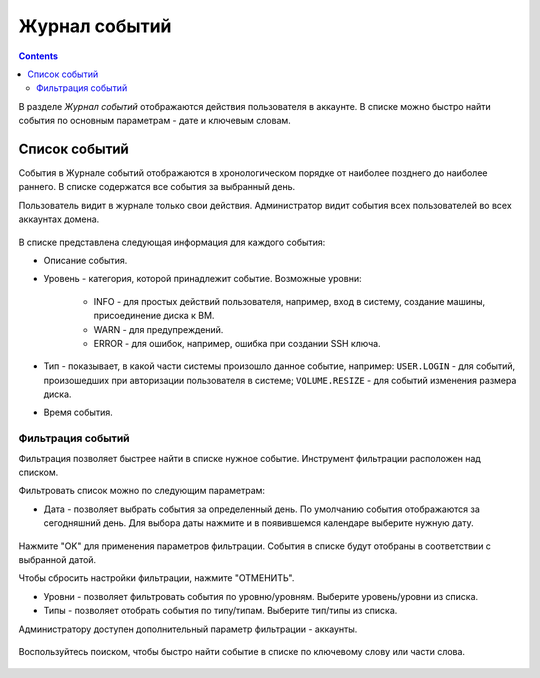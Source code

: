 .. _Events_RU:

Журнал событий
-----------------
.. Contents::

В разделе *Журнал событий* отображаются действия пользователя в аккаунте. В списке можно быстро найти события по основным параметрам - дате и ключевым словам. 

Список событий
~~~~~~~~~~~~~~~~
События в Журнале событий отображаются в хронологическом порядке от наиболее позднего до наиболее раннего. В списке содержатся все события за выбранный день. 

Пользователь видит в журнале только свои действия. Администратор видит события всех пользователей во всех аккаунтах домена.

.. figure:: _static/RU_Events_List.png

В списке представлена следующая информация для каждого события:

- Описание события.
- Уровень - категория, которой принадлежит событие. Возможные уровни: 

   - INFO - для простых действий пользователя, например, вход в систему, создание машины, присоединение диска к ВМ. 
   - WARN - для предупреждений.
   - ERROR - для ошибок, например, ошибка при создании SSH ключа. 

- Тип - показывает, в какой части системы произошло данное событие, например: ``USER.LOGIN`` - для событий, произошедших при авторизации пользователя в системе; ``VOLUME.RESIZE`` - для событий изменения размера диска. 

- Время события.

Фильтрация событий
"""""""""""""""""""""""""
Фильтрация позволяет быстрее найти в списке нужное событие.  Инструмент фильтрации расположен над списком. 

Фильтровать список можно по следующим параметрам:

- Дата - позволяет выбрать события за определенный день. По умолчанию события отображаются за сегодняшний день. Для выбора даты нажмите |date icon| и в появившемся календаре выберите нужную дату. 

.. figure:: _static/RU_Events_Datepicker.png

Нажмите "OK" для применения параметров фильтрации. События в списке будут отобраны в соответствии с выбранной датой. 

Чтобы сбросить настройки фильтрации, нажмите "ОТМЕНИТЬ".

- Уровни - позволяет фильтровать события по уровню/уровням. Выберите уровень/уровни из списка. 

- Типы - позволяет отобрать события по типу/типам. Выберите тип/типы из списка.

Администратору доступен дополнительный параметр фильтрации - аккаунты. 

.. figure:: _static/RU_Events_AdminFiltering.png

Воспользуйтесь поиском, чтобы быстро найти событие в списке по ключевому слову или части слова. 

.. figure:: _static/RU_Events_Search.png

.. |bell icon| image:: _static/bell_icon.png
.. |refresh icon| image:: _static/refresh_icon.png
.. |view icon| image:: _static/view_list_icon.png
.. |view| image:: _static/view_icon.png
.. |actions icon| image:: _static/actions_icon.png
.. |edit icon| image:: _static/edit_icon.png
.. |box icon| image:: _static/box_icon.png
.. |create icon| image:: _static/create_icon.png
.. |copy icon| image:: _static/copy_icon.png
.. |color picker| image:: _static/color-picker_icon.png
.. |adv icon| image:: _static/adv_icon.png
.. |date icon| image:: _static/date_icon.png

